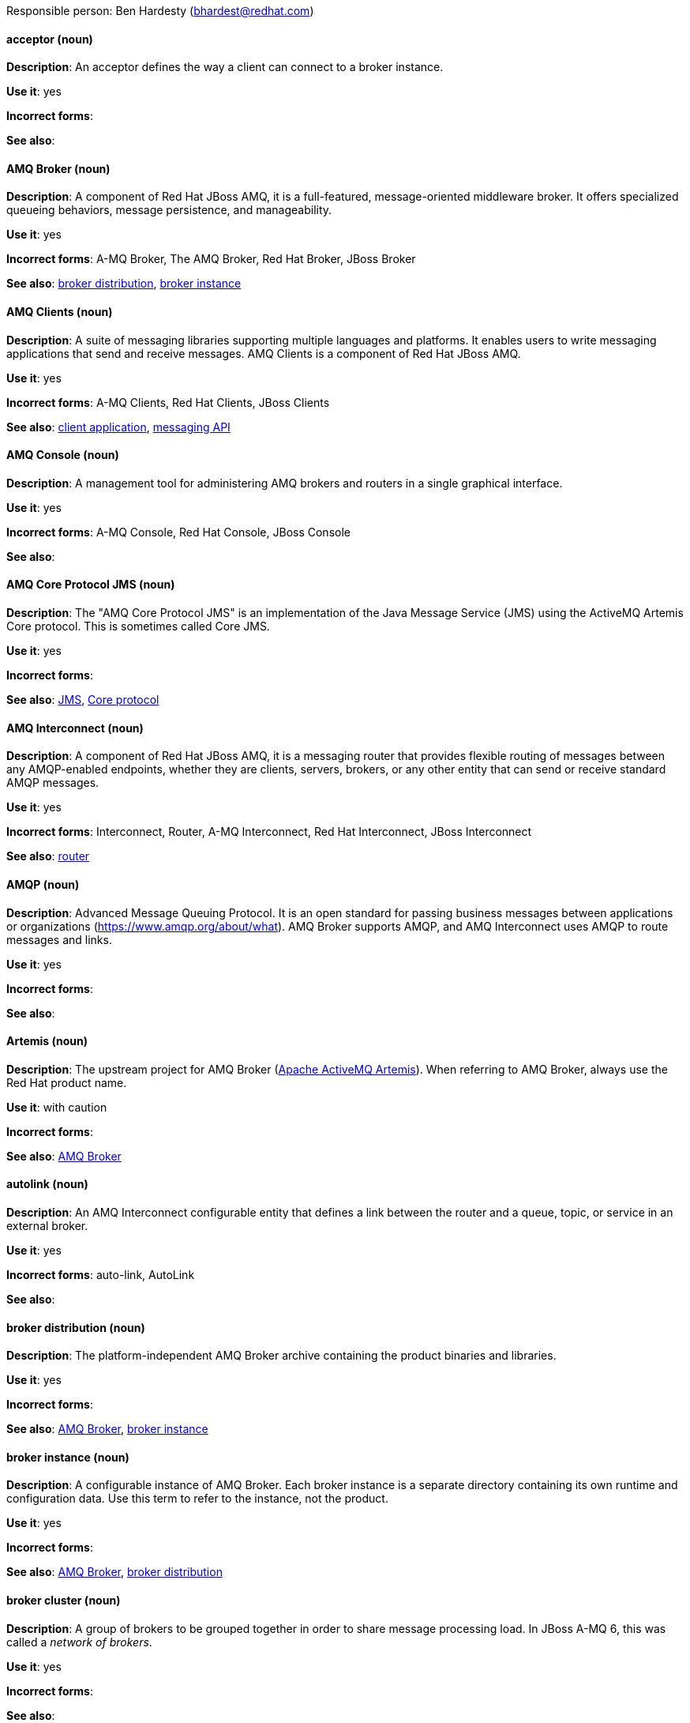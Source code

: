 [[red-hat-jboss-amq7-conventions]]


Responsible person: Ben Hardesty (bhardest@redhat.com)

[discrete]
[[acceptor]]
==== acceptor (noun)
*Description*: An acceptor defines the way a client can connect to a broker instance.

*Use it*: yes

*Incorrect forms*:

*See also*:

[discrete]
[[amq-broker]]
==== AMQ Broker (noun)
*Description*: A component of Red Hat JBoss AMQ, it is a full-featured, message-oriented middleware broker. It offers specialized queueing behaviors, message persistence, and manageability.

*Use it*: yes

*Incorrect forms*: A-MQ Broker, The AMQ Broker, Red Hat Broker, JBoss Broker

*See also*: xref:broker-distribution[broker distribution], xref:broker-instance[broker instance]

[discrete]
[[amq-clients]]
==== AMQ Clients (noun)
*Description*: A suite of messaging libraries supporting multiple languages and platforms. It enables users to write messaging applications that send and receive messages. AMQ Clients is a component of Red Hat JBoss AMQ.

*Use it*: yes

*Incorrect forms*: A-MQ Clients, Red Hat Clients, JBoss Clients

*See also*: xref:client-application[client application], xref:messaging-api[messaging API]

[discrete]
[[amq-console]]
==== AMQ Console (noun)
*Description*: A management tool for administering AMQ brokers and routers in a single graphical interface.

*Use it*: yes

*Incorrect forms*: A-MQ Console, Red Hat Console, JBoss Console

*See also*: 

[discrete]
[[amq-core-protocol-jms]]
==== AMQ Core Protocol JMS (noun)
*Description*: The "AMQ Core Protocol JMS" is an implementation of the Java Message Service (JMS) using the ActiveMQ Artemis Core protocol. This is sometimes called Core JMS.

*Use it*: yes

*Incorrect forms*:

*See also*: xref:jms[JMS], xref:core-protocol[Core protocol]

[discrete]
[[amq-interconnect]]
==== AMQ Interconnect (noun)
*Description*: A component of Red Hat JBoss AMQ, it is a messaging router that provides flexible routing of messages between any AMQP-enabled endpoints, whether they are clients, servers, brokers, or any other entity that can send or receive standard AMQP messages.

*Use it*: yes

*Incorrect forms*: Interconnect, Router, A-MQ Interconnect, Red Hat Interconnect, JBoss Interconnect

*See also*: xref:router[router]

[discrete]
[[amqp]]
==== AMQP (noun)
*Description*: Advanced Message Queuing Protocol. It is an open standard for passing business messages between applications or organizations (https://www.amqp.org/about/what). AMQ Broker supports AMQP, and AMQ Interconnect uses AMQP to route messages and links.

*Use it*: yes

*Incorrect forms*:

*See also*:

[discrete]
[[artemis]]
==== Artemis (noun)
*Description*: The upstream project for AMQ Broker (link:https://activemq.apache.org/artemis/[Apache ActiveMQ Artemis]). When referring to AMQ Broker, always use the Red Hat product name.

*Use it*: with caution

*Incorrect forms*:

*See also*: xref:amq-broker[AMQ Broker]

[discrete]
[[autolink]]
==== autolink (noun)
*Description*: An AMQ Interconnect configurable entity that defines a link between the router and a queue, topic, or service in an external broker.

*Use it*: yes

*Incorrect forms*: auto-link, AutoLink

*See also*:

[discrete]
[[broker-distribution]]
==== broker distribution (noun)
*Description*: The platform-independent AMQ Broker archive containing the product binaries and libraries.

*Use it*: yes

*Incorrect forms*:

*See also*: xref:amq-broker[AMQ Broker], xref:broker-instance[broker instance]

[discrete]
[[broker-instance]]
==== broker instance (noun)
*Description*: A configurable instance of AMQ Broker. Each broker instance is a separate directory containing its own runtime and configuration data. Use this term to refer to the instance, not the product.

*Use it*: yes

*Incorrect forms*:

*See also*: xref:amq-broker[AMQ Broker], xref:broker-distribution[broker distribution]

[discrete]
[[broker-cluster]]
==== broker cluster (noun)
*Description*: A group of brokers to be grouped together in order to share message processing load. In JBoss A-MQ 6, this was called a _network of brokers_.

*Use it*: yes

*Incorrect forms*:

*See also*:

[discrete]
[[brokered-messaging]]
==== brokered messaging (noun)
*Description*: Any messaging configuration that uses a message broker to deliver messages to destinations. Brokered messaging can include brokers only, or a combination of brokers and routers.

*Use it*: yes

*Incorrect forms*:

*See also*:

[discrete]
[[client-application]]
==== client application (noun)
*Description*: An application or server that connects to broker instances, routers, or both to send or receive messages. This should not be confused with AMQ Clients, which is the messaging library used to create the client application.

*Use it*: yes

*Incorrect forms*:

*See also*: xref:producer[producer], xref:consumer[consumer], xref:amq-clients[AMQ Clients], xref:messaging-api[messaging API]

[discrete]
[[connection]]
==== connection (noun)
*Description*: A channel for communication between two peers on a network. For JBoss AMQ, connections can be made between containers (clients, brokers, and routers). These are sometimes also called network connections.

*Use it*: yes

*Incorrect forms*:

*See also*: xref:acceptor[acceptor], xref:listener[listener], xref:connector[connector], xref:amq-container[amq-container], xref:session[session]

[discrete]
[[connection-factory]]
==== connection factory (noun)
*Description*: An object used by a JMS client to create a connection to a broker.

*Use it*: yes

*Incorrect forms*:

*See also*:

[discrete]
[[connector]]
==== connector (noun)
*Description*: A configurable entity for JBoss AMQ brokers and routers. They define an outgoing connection from either a router to another endpoint, or from a broker to another endpoint.

*Use it*: yes

*Incorrect forms*:

*See also*: xref:connection[connection]

[discrete]
[[consumer]]
==== consumer (noun)
*Description*: A client that receives messages.

*Use it*: yes

*Incorrect forms*:

*See also*: xref:client-application[client application]

[discrete]
[[amq-container]]
==== container (noun)
*Description*: A top-level application, such as a broker or client. Connections are established between containers.

*Use it*: yes

*Incorrect forms*:

*See also*: xref:connection[connection]

[discrete]
[[core-api]]
==== Core API (noun)
*Description*: The "Core API" is an API for the ActiveMQ Artemis Core protocol. It is not supported by AMQ Broker.

*Use it*: yes

*Incorrect forms*:

*See also*: xref:core-protocol[Core protocol], xref:amq-core-protocol-jms[AMQ Core Protocol JMS]

[discrete]
[[core-protocol]]
==== Core protocol (noun)
*Description*: The "Core protocol" is the native messaging protocol for ActiveMQ Artemis.

*Use it*: yes

*Incorrect forms*:

*See also*: xref:amq-core-protocol-jms[AMQ Core Protocol JMS]

[discrete]
[[delivery]]
==== delivery (noun)
*Description*: The process by which a message is sent to a receiver. Delivery includes the message content and metadata, and the protocol exchange required to transfer that content. When the delivery is completed, it is settled.

*Use it*: yes

*Incorrect forms*:

*See also*: xref:message-settlement[message settlement]

[discrete]
[[destination]]
==== destination (noun)
*Description*: In JMS, this is a named location for messages, such as a queue or a topic. Clients use destinations to specify the queue or topic from which to send or receive messages. Only use this term in the context of JMS. In all other instances, use _address_.

*Use it*: with caution

*Incorrect forms*:

*See also*: xref:message-address[message address]

[discrete]
[[direct-routed-messaging]]
==== direct routed messaging (noun)
*Description*: A messaging configuration that uses routers only to deliver messages to destinations. This can also be called routed messaging.

*Use it*: yes

*Incorrect forms*:

*See also*:

[discrete]
[[dispatch-router]]
==== Dispatch Router (noun)
*Description*: The upstream component for AMQ Interconnect (link:https://qpid.apache.org/components/dispatch-router/[Apache Qpid Dispatch Router]). When referring to AMQ Interconnect, always use the Red Hat product name.

*Use it*: with caution

*Incorrect forms*:

*See also*: xref:amq-interconnect[AMQ Interconnect]

[discrete]
[[jboss-amq]]
==== JBoss AMQ (noun)
*Description*: The short product name for Red Hat JBoss AMQ.

*Use it*: yes

*Incorrect forms*: A-MQ, AMQ, Red Hat A-MQ, Red Hat AMQ

*See also*: xref:red-hat-jboss-amq-term[Red Hat JBoss AMQ]

[discrete]
[[jms]]
==== JMS (noun)
*Description*: The Java Message Service API for sending messages between clients.

*Use it*: yes

*Incorrect forms*:

*See also*:

[discrete]
[[link]]
==== link (noun)
*Description*: A message path between endpoints. Links are established over connections, and are responsible for tracking the exchange status of the messages that flow through them.

*Use it*: yes

*Incorrect forms*:

*See also*:

[discrete]
[[link-routing]]
==== link routing (noun)
*Description*: A routing mechanism in AMQ Interconnect. A link route is a set of links that represent a private message path between a sender and receiver. Link routes can traverse multiple brokers and routers. With link routing, a router makes a routing decision when it receives link-attach frames, and it enables the sender and receiver to use the full AMQP link protocol.

*Use it*: yes

*Incorrect forms*:

*See also*: xref:message-routing[message routing]

[discrete]
[[listener]]
==== listener (noun)
*Description*: A configurable entity for JBoss AMQ routers and messaging APIs. A listener defines a context for accepting multiple, incoming connections on a particular TCP address and port.

*Use it*: yes

*Incorrect forms*:

*See also*: xref:connection[connection]

[discrete]
[[live-only]]
==== live-only (noun)
*Description*: A broker high availability policy for scaling down brokers. If the broker is shut down, its messages and transaction state are copied to another live broker.

*Use it*: yes

*Incorrect forms*: live only

*See also*:

[discrete]
[[master-slave-group]]
==== master-slave group (noun)
*Description*: A broker high availability configuration in which a master broker is linked to slave brokers. If a failover event occurs, the slave broker(s) take over the master broker's workload.

*Use it*: yes

*Incorrect forms*: live-backup group

*See also*:

[discrete]
[[master-broker]]
==== master broker (noun)
*Description*: The broker that serves client requests in a master-slave group.

*Use it*: yes

*Incorrect forms*: live broker

*See also*: xref:master-slave-group[master-slave group], xref:slave-broker[slave broker]

[discrete]
[[message]]
==== message (noun)
*Description*: A mutable holder of application content.

*Use it*: yes

*Incorrect forms*:

*See also*:

[discrete]
[[message-address]]
==== message address (noun)
*Description*: The name of a source or destination endpoint for messages within the messaging network. Message addresses can designate entities such as queues and topics. The term _address_ is also acceptable, but should not be confused with TCP/IP addresses. In JMS, the term _destination_ may be used.

*Use it*: with caution

*Incorrect forms*:

*See also*: xref:destination[destination]

[discrete]
[[message-routing]]
==== message routing (noun)
*Description*: A routing mechansim in AMQ Interconnect. A message route is the message distribution pattern to be used for a message address. With message routing, a router makes a routing decision on a per-message basis when a message arrives.

*Use it*: yes

*Incorrect forms*:

*See also*: xref:link-routing[link routing]

[discrete]
[[message-settlement]]
==== message settlement (noun)
*Description*: The process for confirming that a message delivery has been completed, and propagating that confirmation to the appropriate endpoints. The term _settlement_ is also acceptable.

*Use it*: yes

*Incorrect forms*:

*See also*: xref:delivery[delivery]

[discrete]
[[messaging-api]]
==== messaging API (noun)
*Description*: The client libraries and APIs used to create client applications. These libraries are provided by AMQ Clients.

*Use it*: yes

*Incorrect forms*:

*See also*: xref:amq-clients[AMQ Clients], xref:client-application[client application]

[discrete]
[[mqtt]]
==== MQTT (noun)
*Description*: MQ Telemetry Transport protocol. It is a lightweight, client-to-server, publish/subscribe messaging protocol (http://mqtt.org/). JBoss AMQ Broker supports MQTT.

*Use it*: yes

*Incorrect forms*:

*See also*:

[discrete]
[[openwire]]
==== OpenWire (noun)
*Description*: A cross-language wire protocol that enables JMS clients to communicate with JBoss AMQ Broker (http://activemq.apache.org/openwire.html).

*Use it*: yes

*Incorrect forms*:

*See also*:

[discrete]
[[peer-to-peer-messaging]]
==== peer-to-peer messaging (noun)
*Description*: A messaging operation in which a client sends messages directly to another client without using a broker or router. This term should only be used to refer to client-to-client communication, not direct routed messaging.

*Use it*: yes

*Incorrect forms*:

*See also*: xref:direct-routed-messaging[direct routed messaging]

[discrete]
[[producer]]
==== producer (noun)
*Description*: A client that sends messages.

*Use it*: yes

*Incorrect forms*:

*See also*: xref:client-application[client application]

[discrete]
[[qdmanage]]
==== qdmanage (noun)
*Description*: A generic AMQP management client used for managing JBoss AMQ Interconnect.

*Use it*: yes

*Incorrect forms*: Qdmanage, QDMANAGE

*See also*:

[discrete]
[[qdstat]]
==== qdstat (noun)
*Description*: A management client used for monitoring the status of a JBoss AMQ Interconnect router network.

*Use it*: yes

*Incorrect forms*: Qdstat, QDSTAT

*See also*:

[discrete]
[[queue]]
==== queue (noun)
*Description*: A stored sequence of messages. In JBoss AMQ, queues are hosted on brokers.

*Use it*: yes

*Incorrect forms*:

*See also*:

[discrete]
[[receiver]]
==== receiver (noun)
*Description*: A channel for receiving messages from a source.

*Use it*: yes

*Incorrect forms*:

*See also*: xref:consumer[consumer], xref:source[source], xref:sender[sender]

[discrete]
[[red-hat-jboss-amq-term]]
==== Red Hat JBoss AMQ (noun)
*Description*: A lightweight messaging platform that delivers information and easily integrates applications. It consists of several components (message broker, interconnect router, and clients) that support a variety of configurations. Always use the full product name (Red Hat JBoss AMQ) or short product name (JBoss AMQ).

*Use it*: yes

*Incorrect forms*: A-MQ, AMQ, Red Hat A-MQ, Red Hat AMQ

*See also*: xref:jboss-amq[JBoss AMQ]

[discrete]
[[router]]
==== router (noun)
*Description*: A configurable instance of AMQ Interconnect. Routers are application layer programs that route AMQP messages between message producers and consumers. Routers are typically deployed in networks of multiple routers with redundant paths. When using this term, be careful not to confuse it with network device routers.

*Use it*: yes

*Incorrect forms*:

*See also*: xref:amq-interconnect[AMQ Interconnect]

[discrete]
[[routing-mechanism]]
==== routing mechanism (noun)
*Description*: The type of routing to be used for an address. Routing mechanisms include message routing and link routing.

*Use it*: yes

*Incorrect forms*:

*See also*:

[discrete]
[[routing-pattern]]
==== routing pattern (noun)
*Description*: The path messages sent to a particular address can take across the network. Messages can be distributed in balanced, closest, and multicast routing patterns.

*Use it*: yes

*Incorrect forms*:

*See also*:

[discrete]
[[sender]]
==== sender (noun)
*Description*: A channel for sending messages to a target.

*Use it*: yes

*Incorrect forms*:

*See also*: xref:producer[producer], xref:target[target], xref:receiver[receiver]

[discrete]
[[session]]
==== session (noun)
*Description*: A serialized context for producing and consuming messages. Sessions are established between JBoss AMQ peers over connections. Sending and receiving links are established over sessions. Use this term with caution, as users typically do not need to understand it to use JBoss AMQ.

*Use it*: with caution

*Incorrect forms*:

*See also*: xref:connection[connection]

[discrete]
[[sharded-queue]]
==== sharded queue (noun)
*Description*: A distributed queue in which a single logical queue is hosted on multiple brokers. Routers are typically used with sharded queues to enable clients to access the entire sharded queue instead of only a single shard of the queue.

*Use it*: yes

*Incorrect forms*:

*See also*: xref:queue[queue]

[discrete]
[[slave-broker]]
==== slave broker (noun)
*Description*: In a master-slave group, this is the broker (or brokers) that takes over for the master broker to which it is linked.

*Use it*: yes

*Incorrect forms*: passive broker

*See also*: xref:master-slave-group[master-slave group], xref:master-broker[master broker]

[discrete]
[[source]]
==== source (noun)
*Description*: A message's named point of origin.

*Use it*: yes

*Incorrect forms*:

*See also*: xref:target[target]

[discrete]
[[brokerless]]
==== SSL/TLS (noun)
*Description*: The Secure Socket Layer protocol (SSL) and its successor, the Transport Layer Security protocol (TLS). As both of these protocols are frequently called "SSL", always use "SSl/TLS" to avoid confusion.

*Use it*: yes

*Incorrect forms*: SSL, TLS, TLS/SSL

*See also*:

[discrete]
[[stomp]]
==== STOMP (noun)
*Description*: Simple (or Streaming) Text Oriented Message Protocol. It is a text-oriented wire protocol that enables STOMP clients to communicate with STOMP brokers. JBoss AMQ Broker can accept connections from STOMP clients.

*Use it*: yes

*Incorrect forms*:

*See also*:

[discrete]
[[target]]
==== target (noun)
*Description*: A message's destination. This is usually a queue or topic.

*Use it*: yes

*Incorrect forms*:

*See also*: xref:source[source]

[discrete]
[[topic]]
==== topic (noun)
*Description*: A stored sequence of messages for read-only distribution.

*Use it*: yes

*Incorrect forms*:

*See also*:
